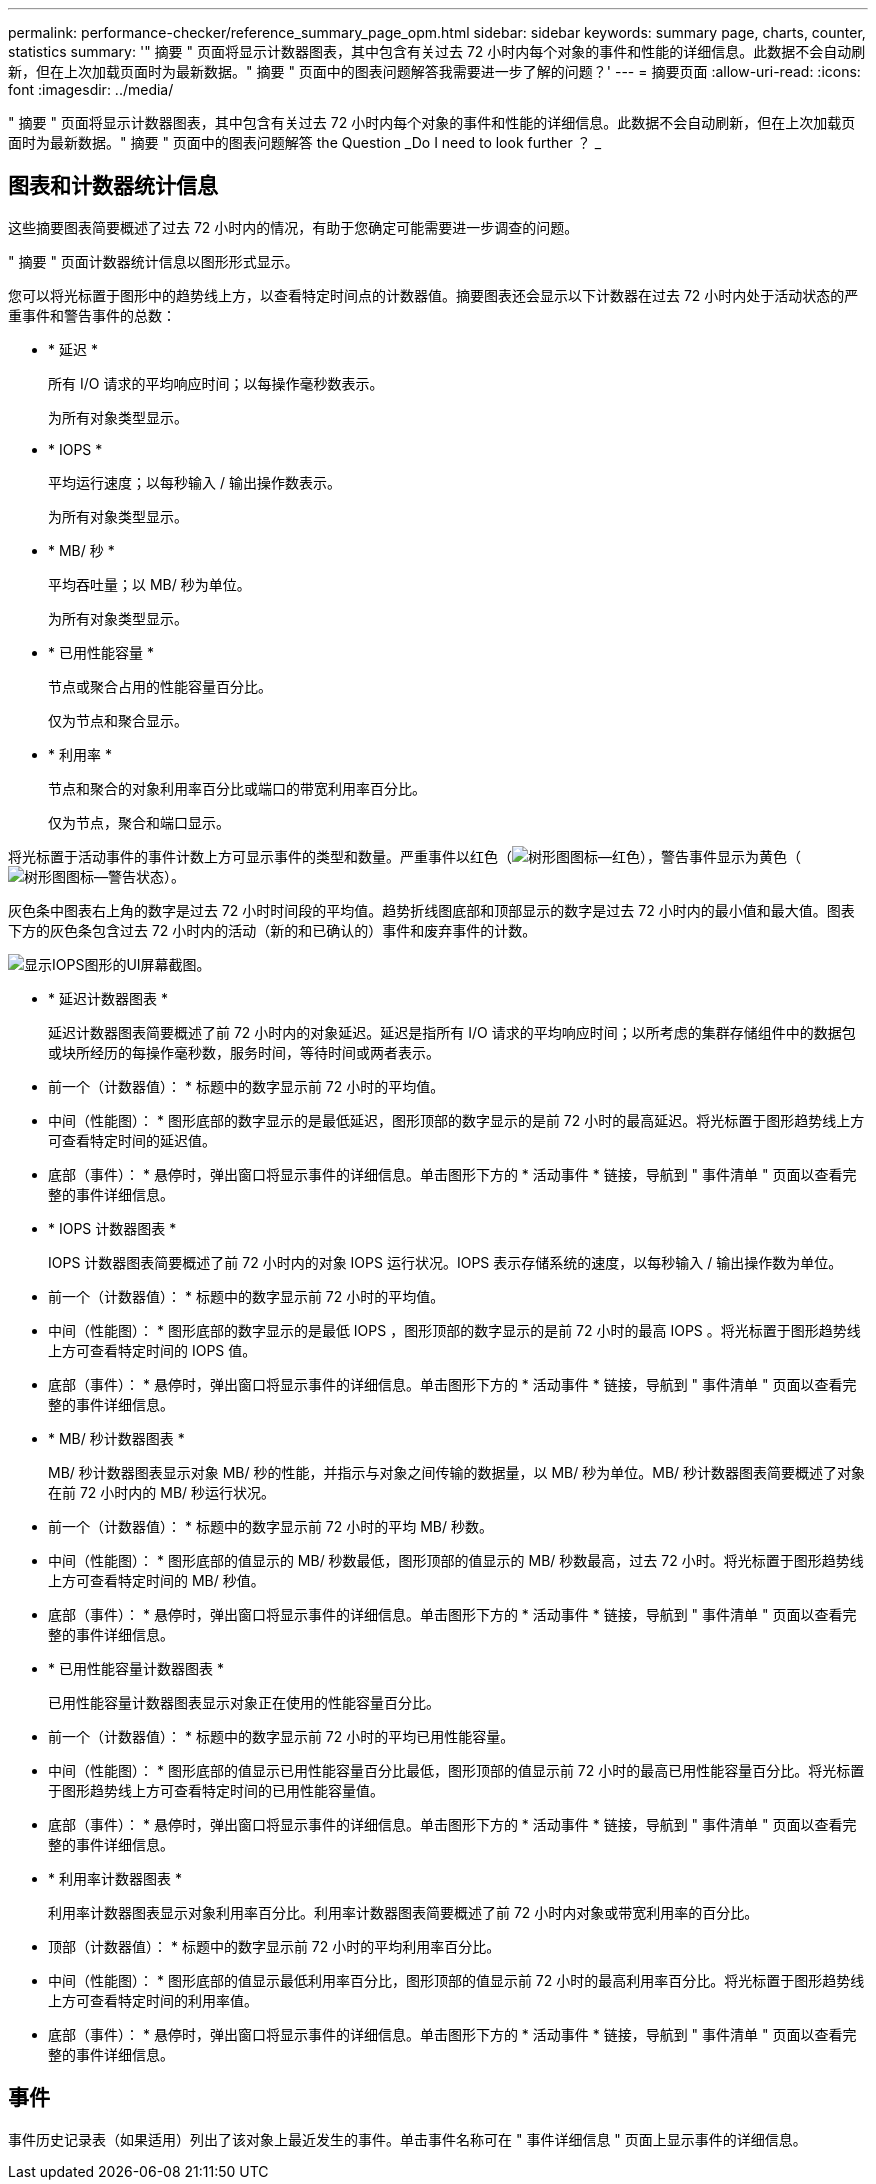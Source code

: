 ---
permalink: performance-checker/reference_summary_page_opm.html 
sidebar: sidebar 
keywords: summary page, charts, counter, statistics 
summary: '" 摘要 " 页面将显示计数器图表，其中包含有关过去 72 小时内每个对象的事件和性能的详细信息。此数据不会自动刷新，但在上次加载页面时为最新数据。" 摘要 " 页面中的图表问题解答我需要进一步了解的问题？' 
---
= 摘要页面
:allow-uri-read: 
:icons: font
:imagesdir: ../media/


[role="lead"]
" 摘要 " 页面将显示计数器图表，其中包含有关过去 72 小时内每个对象的事件和性能的详细信息。此数据不会自动刷新，但在上次加载页面时为最新数据。" 摘要 " 页面中的图表问题解答 the Question _Do I need to look further ？ _



== 图表和计数器统计信息

这些摘要图表简要概述了过去 72 小时内的情况，有助于您确定可能需要进一步调查的问题。

" 摘要 " 页面计数器统计信息以图形形式显示。

您可以将光标置于图形中的趋势线上方，以查看特定时间点的计数器值。摘要图表还会显示以下计数器在过去 72 小时内处于活动状态的严重事件和警告事件的总数：

* * 延迟 *
+
所有 I/O 请求的平均响应时间；以每操作毫秒数表示。

+
为所有对象类型显示。

* * IOPS *
+
平均运行速度；以每秒输入 / 输出操作数表示。

+
为所有对象类型显示。

* * MB/ 秒 *
+
平均吞吐量；以 MB/ 秒为单位。

+
为所有对象类型显示。

* * 已用性能容量 *
+
节点或聚合占用的性能容量百分比。

+
仅为节点和聚合显示。

* * 利用率 *
+
节点和聚合的对象利用率百分比或端口的带宽利用率百分比。

+
仅为节点，聚合和端口显示。



将光标置于活动事件的事件计数上方可显示事件的类型和数量。严重事件以红色（image:../media/treemapred_png.gif["树形图图标—红色"]），警告事件显示为黄色（image:../media/treemapstatus_warning_png.gif["树形图图标—警告状态"]）。

灰色条中图表右上角的数字是过去 72 小时时间段的平均值。趋势折线图底部和顶部显示的数字是过去 72 小时内的最小值和最大值。图表下方的灰色条包含过去 72 小时内的活动（新的和已确认的）事件和废弃事件的计数。

image::../media/iops_graph.gif[显示IOPS图形的UI屏幕截图。]

* * 延迟计数器图表 *
+
延迟计数器图表简要概述了前 72 小时内的对象延迟。延迟是指所有 I/O 请求的平均响应时间；以所考虑的集群存储组件中的数据包或块所经历的每操作毫秒数，服务时间，等待时间或两者表示。

+
* 前一个（计数器值）： * 标题中的数字显示前 72 小时的平均值。

+
* 中间（性能图）： * 图形底部的数字显示的是最低延迟，图形顶部的数字显示的是前 72 小时的最高延迟。将光标置于图形趋势线上方可查看特定时间的延迟值。

+
* 底部（事件）： * 悬停时，弹出窗口将显示事件的详细信息。单击图形下方的 * 活动事件 * 链接，导航到 " 事件清单 " 页面以查看完整的事件详细信息。

* * IOPS 计数器图表 *
+
IOPS 计数器图表简要概述了前 72 小时内的对象 IOPS 运行状况。IOPS 表示存储系统的速度，以每秒输入 / 输出操作数为单位。

+
* 前一个（计数器值）： * 标题中的数字显示前 72 小时的平均值。

+
* 中间（性能图）： * 图形底部的数字显示的是最低 IOPS ，图形顶部的数字显示的是前 72 小时的最高 IOPS 。将光标置于图形趋势线上方可查看特定时间的 IOPS 值。

+
* 底部（事件）： * 悬停时，弹出窗口将显示事件的详细信息。单击图形下方的 * 活动事件 * 链接，导航到 " 事件清单 " 页面以查看完整的事件详细信息。

* * MB/ 秒计数器图表 *
+
MB/ 秒计数器图表显示对象 MB/ 秒的性能，并指示与对象之间传输的数据量，以 MB/ 秒为单位。MB/ 秒计数器图表简要概述了对象在前 72 小时内的 MB/ 秒运行状况。

+
* 前一个（计数器值）： * 标题中的数字显示前 72 小时的平均 MB/ 秒数。

+
* 中间（性能图）： * 图形底部的值显示的 MB/ 秒数最低，图形顶部的值显示的 MB/ 秒数最高，过去 72 小时。将光标置于图形趋势线上方可查看特定时间的 MB/ 秒值。

+
* 底部（事件）： * 悬停时，弹出窗口将显示事件的详细信息。单击图形下方的 * 活动事件 * 链接，导航到 " 事件清单 " 页面以查看完整的事件详细信息。

* * 已用性能容量计数器图表 *
+
已用性能容量计数器图表显示对象正在使用的性能容量百分比。

+
* 前一个（计数器值）： * 标题中的数字显示前 72 小时的平均已用性能容量。

+
* 中间（性能图）： * 图形底部的值显示已用性能容量百分比最低，图形顶部的值显示前 72 小时的最高已用性能容量百分比。将光标置于图形趋势线上方可查看特定时间的已用性能容量值。

+
* 底部（事件）： * 悬停时，弹出窗口将显示事件的详细信息。单击图形下方的 * 活动事件 * 链接，导航到 " 事件清单 " 页面以查看完整的事件详细信息。

* * 利用率计数器图表 *
+
利用率计数器图表显示对象利用率百分比。利用率计数器图表简要概述了前 72 小时内对象或带宽利用率的百分比。

+
* 顶部（计数器值）： * 标题中的数字显示前 72 小时的平均利用率百分比。

+
* 中间（性能图）： * 图形底部的值显示最低利用率百分比，图形顶部的值显示前 72 小时的最高利用率百分比。将光标置于图形趋势线上方可查看特定时间的利用率值。

+
* 底部（事件）： * 悬停时，弹出窗口将显示事件的详细信息。单击图形下方的 * 活动事件 * 链接，导航到 " 事件清单 " 页面以查看完整的事件详细信息。





== 事件

事件历史记录表（如果适用）列出了该对象上最近发生的事件。单击事件名称可在 " 事件详细信息 " 页面上显示事件的详细信息。
